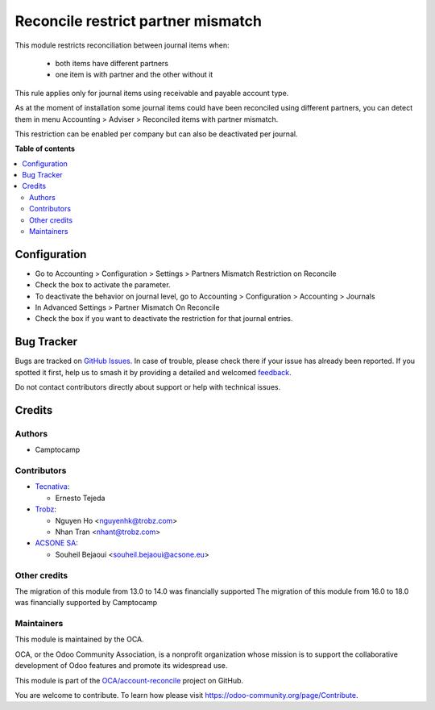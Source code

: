 ===================================
Reconcile restrict partner mismatch
===================================

.. 
   !!!!!!!!!!!!!!!!!!!!!!!!!!!!!!!!!!!!!!!!!!!!!!!!!!!!
   !! This file is generated by oca-gen-addon-readme !!
   !! changes will be overwritten.                   !!
   !!!!!!!!!!!!!!!!!!!!!!!!!!!!!!!!!!!!!!!!!!!!!!!!!!!!
   !! source digest: sha256:893e295e519a93dd096174319fa89d25509ab7df53a313bf5cc93c2b98a6be42
   !!!!!!!!!!!!!!!!!!!!!!!!!!!!!!!!!!!!!!!!!!!!!!!!!!!!

.. |badge1| image:: https://img.shields.io/badge/maturity-Beta-yellow.png
    :target: https://odoo-community.org/page/development-status
    :alt: Beta
.. |badge2| image:: https://img.shields.io/badge/licence-AGPL--3-blue.png
    :target: http://www.gnu.org/licenses/agpl-3.0-standalone.html
    :alt: License: AGPL-3
.. |badge3| image:: https://img.shields.io/badge/github-OCA%2Faccount--reconcile-lightgray.png?logo=github
    :target: https://github.com/OCA/account-reconcile/tree/18.0/account_reconcile_restrict_partner_mismatch
    :alt: OCA/account-reconcile
.. |badge4| image:: https://img.shields.io/badge/weblate-Translate%20me-F47D42.png
    :target: https://translation.odoo-community.org/projects/account-reconcile-18-0/account-reconcile-18-0-account_reconcile_restrict_partner_mismatch
    :alt: Translate me on Weblate
.. |badge5| image:: https://img.shields.io/badge/runboat-Try%20me-875A7B.png
    :target: https://runboat.odoo-community.org/builds?repo=OCA/account-reconcile&target_branch=18.0
    :alt: Try me on Runboat

|badge1| |badge2| |badge3| |badge4| |badge5|

This module restricts reconciliation between journal items when:

   - both items have different partners
   - one item is with partner and the other without it

This rule applies only for journal items using receivable and payable
account type.

As at the moment of installation some journal items could have been
reconciled using different partners, you can detect them in menu
Accounting > Adviser > Reconciled items with partner mismatch.

This restriction can be enabled per company but can also be deactivated
per journal.

**Table of contents**

.. contents::
   :local:

Configuration
=============

- Go to Accounting > Configuration > Settings > Partners Mismatch
  Restriction on Reconcile
- Check the box to activate the parameter.
- To deactivate the behavior on journal level, go to Accounting >
  Configuration > Accounting > Journals
- In Advanced Settings > Partner Mismatch On Reconcile
- Check the box if you want to deactivate the restriction for that
  journal entries.

Bug Tracker
===========

Bugs are tracked on `GitHub Issues <https://github.com/OCA/account-reconcile/issues>`_.
In case of trouble, please check there if your issue has already been reported.
If you spotted it first, help us to smash it by providing a detailed and welcomed
`feedback <https://github.com/OCA/account-reconcile/issues/new?body=module:%20account_reconcile_restrict_partner_mismatch%0Aversion:%2018.0%0A%0A**Steps%20to%20reproduce**%0A-%20...%0A%0A**Current%20behavior**%0A%0A**Expected%20behavior**>`_.

Do not contact contributors directly about support or help with technical issues.

Credits
=======

Authors
-------

* Camptocamp

Contributors
------------

- `Tecnativa <https://www.tecnativa.com>`__:

  - Ernesto Tejeda

- `Trobz <https://trobz.com>`__:

  - Nguyen Ho <nguyenhk@trobz.com>
  - Nhan Tran <nhant@trobz.com>

- `ACSONE SA <https://acsone.eu>`__:

  - Souheil Bejaoui <souheil.bejaoui@acsone.eu>

Other credits
-------------

The migration of this module from 13.0 to 14.0 was financially supported
The migration of this module from 16.0 to 18.0 was financially supported
by Camptocamp

Maintainers
-----------

This module is maintained by the OCA.

.. image:: https://odoo-community.org/logo.png
   :alt: Odoo Community Association
   :target: https://odoo-community.org

OCA, or the Odoo Community Association, is a nonprofit organization whose
mission is to support the collaborative development of Odoo features and
promote its widespread use.

This module is part of the `OCA/account-reconcile <https://github.com/OCA/account-reconcile/tree/18.0/account_reconcile_restrict_partner_mismatch>`_ project on GitHub.

You are welcome to contribute. To learn how please visit https://odoo-community.org/page/Contribute.
